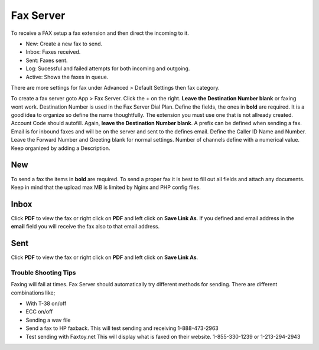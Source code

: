 ************
Fax Server
************

To receive a FAX setup a fax extension and then direct the incoming to it.



.. image:: ../_static/images/fusionpbx_fax.jpg
        :scale: 85%

* New: Create a new fax to send.
* Inbox: Faxes received.
* Sent: Faxes sent.
* Log: Sucessful and failed attempts for both incoming and outgoing.
* Active: Shows the faxes in queue.

There are more settings for fax under Advanced > Default Settings then fax category.

To create a fax server goto App > Fax Server.  Click the + on the right. **Leave the Destination Number blank** or faxing wont work.  Destination Number is used in the Fax Server Dial Plan.  Define the fields, the ones in **bold** are required.  It is a good idea to organize so define the name thoughtfully.  The extension you must use one that is not allready created.  Account Code should autofill.  Again, **leave the Destination Number blank**.  A prefix can be defined when sending a fax.  Email is for inbound faxes and will be on the server and sent to the defines email. Define the Caller ID Name and Number.  Leave the Forward Number and Greeting blank for normal settings.  Number of channels define with a numerical value.  Keep organized by adding a Description.



.. image:: ../_static/images/fusionpbx_fax5.jpg
        :scale: 85%



New
====

To send a fax the items in **bold** are required.  To send a proper fax it is best to fill out all fields and attach any documents.  Keep in mind that the upload max MB is limited by Nginx and PHP config files.

.. image:: ../_static/images/fusionpbx_fax1.jpg
        :scale: 85%


Inbox
======

Click **PDF** to view the fax or right click on **PDF** and left click on **Save Link As**. If you defined and email address in the **email** field you will receive the fax also to that email address.


.. image:: ../_static/images/fusionpbx_fax4.jpg
        :scale: 85%




Sent
=====

Click **PDF** to view the fax or right click on **PDF** and left click on **Save Link As**.


.. image:: ../_static/images/fusionpbx_fax3.jpg
        :scale: 85%


Trouble Shooting Tips
~~~~~~~~~~~~~~~~~~~~~~

Faxing will fail at times. Fax Server should automatically try different methods for sending. There are different combinations like;

* With T-38 on/off
* ECC on/off
* Sending a wav file
* Send a fax to HP faxback.  This will test sending and receiving 1-888-473-2963
* Test sending with Faxtoy.net This will display what is faxed on their website. 1-855-330-1239 or 1-213-294-2943
